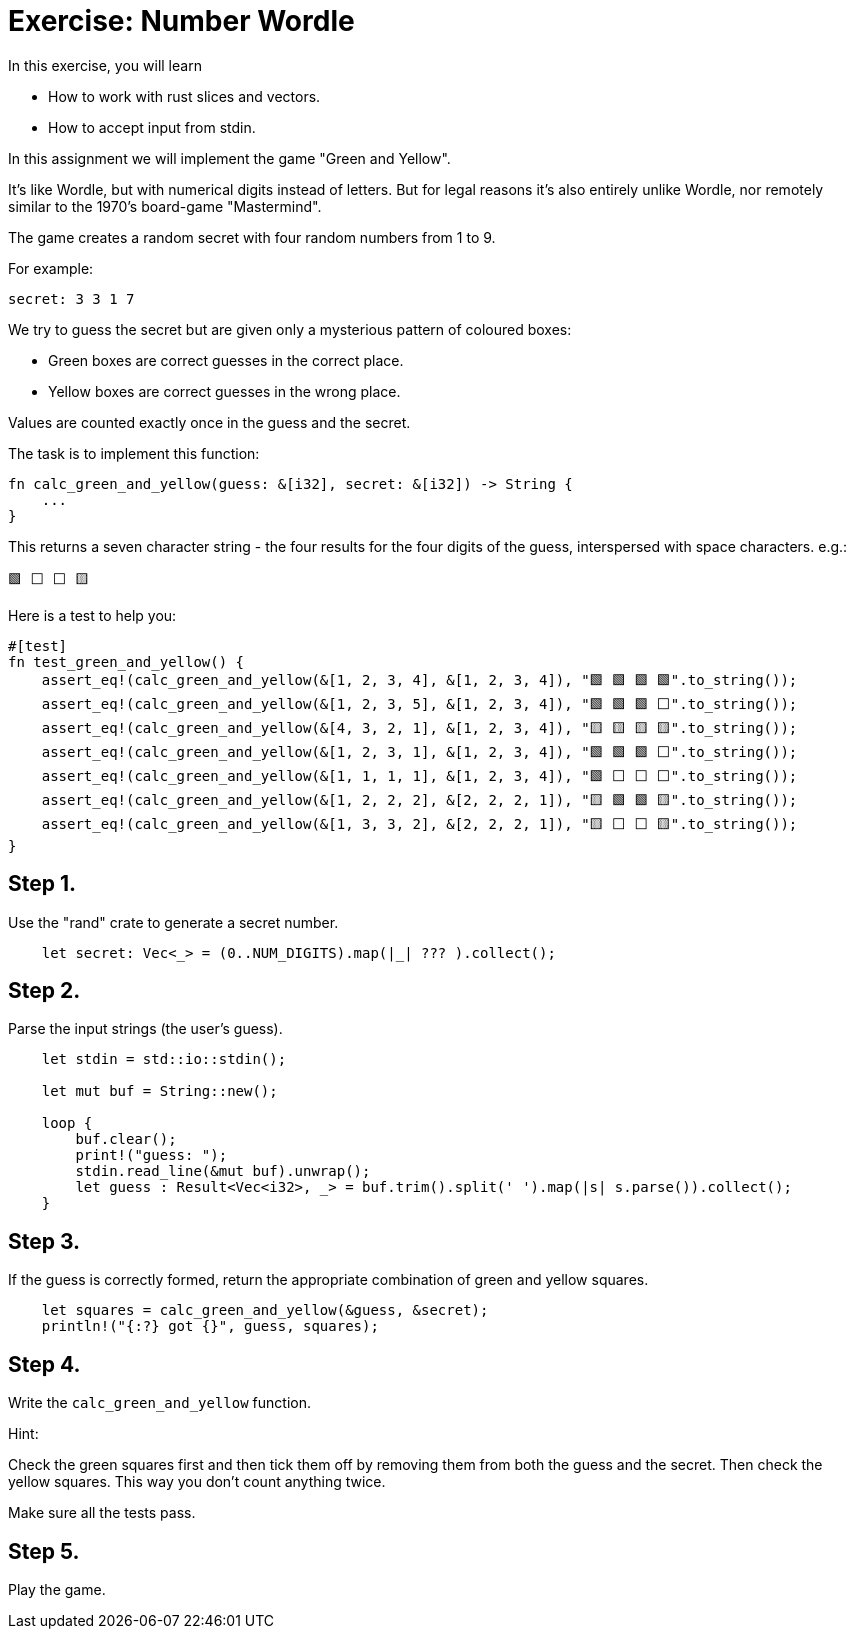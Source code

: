 = Exercise: Number Wordle
:source-language: rust

In this exercise, you will learn

* How to work with rust slices and vectors.
* How to accept input from stdin.

In this assignment we will implement the game "Green and Yellow".

It's like Wordle, but with numerical digits instead of letters. But for legal
reasons it's also entirely unlike Wordle, nor remotely similar to the 1970's
board-game "Mastermind".

The game creates a random secret with four random numbers from 1 to 9.

For example:

```
secret: 3 3 1 7
```

We try to guess the secret but are given only a mysterious pattern of coloured
boxes:

* Green boxes are correct guesses in the correct place.
* Yellow boxes are correct guesses in the wrong place.

Values are counted exactly once in the guess and the secret.

The task is to implement this function:

```
fn calc_green_and_yellow(guess: &[i32], secret: &[i32]) -> String {
    ...
}
```

This returns a seven character string - the four results for the four digits of
the guess, interspersed with space characters. e.g.:

```text
🟩 ⬜ ⬜ 🟨
```

Here is a test to help you:

```
#[test]
fn test_green_and_yellow() {
    assert_eq!(calc_green_and_yellow(&[1, 2, 3, 4], &[1, 2, 3, 4]), "🟩 🟩 🟩 🟩".to_string());
    assert_eq!(calc_green_and_yellow(&[1, 2, 3, 5], &[1, 2, 3, 4]), "🟩 🟩 🟩 ⬜".to_string());
    assert_eq!(calc_green_and_yellow(&[4, 3, 2, 1], &[1, 2, 3, 4]), "🟨 🟨 🟨 🟨".to_string());
    assert_eq!(calc_green_and_yellow(&[1, 2, 3, 1], &[1, 2, 3, 4]), "🟩 🟩 🟩 ⬜".to_string());
    assert_eq!(calc_green_and_yellow(&[1, 1, 1, 1], &[1, 2, 3, 4]), "🟩 ⬜ ⬜ ⬜".to_string());
    assert_eq!(calc_green_and_yellow(&[1, 2, 2, 2], &[2, 2, 2, 1]), "🟨 🟩 🟩 🟨".to_string());
    assert_eq!(calc_green_and_yellow(&[1, 3, 3, 2], &[2, 2, 2, 1]), "🟨 ⬜ ⬜ 🟨".to_string());
}
```

== Step 1.

Use the "rand" crate to generate a secret number.

```
    let secret: Vec<_> = (0..NUM_DIGITS).map(|_| ??? ).collect();
```

== Step 2.

Parse the input strings (the user's guess).

```
    let stdin = std::io::stdin();

    let mut buf = String::new();

    loop {
        buf.clear();
        print!("guess: ");
        stdin.read_line(&mut buf).unwrap();
        let guess : Result<Vec<i32>, _> = buf.trim().split(' ').map(|s| s.parse()).collect();
    }
```

== Step 3.

If the guess is correctly formed, return the appropriate combination of green
and yellow squares.

```
    let squares = calc_green_and_yellow(&guess, &secret);
    println!("{:?} got {}", guess, squares);
```

== Step 4.

Write the `calc_green_and_yellow` function.

Hint:

Check the green squares first and then tick them off by removing them from both
the guess and the secret. Then check the yellow squares. This way you don't
count anything twice.

Make sure all the tests pass.

== Step 5.

Play the game.
